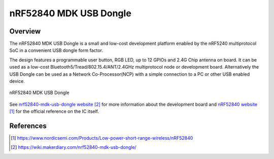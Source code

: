 .. _nrf52840_mdk_usb_dongle:

nRF52840 MDK USB Dongle
#######################

Overview
********

The nRF52840 MDK USB Dongle is a small and low-cost development platform enabled
by the nRF5240 multiprotocol SoC in a convenient USB dongle form factor.

The design features a programmable user button, RGB LED, up to 12 GPIOs and 2.4G
Chip antenna on board. It can be used as a low-cost
Bluetooth5/Tread/802.15.4/ANT/2.4GHz multiprotocol node or development
board. Alternatively the USB Dongle can be used as a Network Co-Processor(NCP)
with a simple connection to a PC or other USB enabled device.

.. figure:: nrf52840-mdk-usb-dongle-pinout.jpg
     :align: center
     :alt: nRF52840 MDK USB Dongle

     nRF52840 MDK USB Dongle

See `nrf52840-mdk-usb-dongle website`_ for more information about the development
board and `nRF52840 website`_ for the official reference on the IC itself.


References
**********
.. target-notes::

.. _nRF52840 website:
   https://www.nordicsemi.com/Products/Low-power-short-range-wireless/nRF52840
.. _nrf52840-mdk-usb-dongle website:
   https://wiki.makerdiary.com/nrf52840-mdk-usb-dongle/
